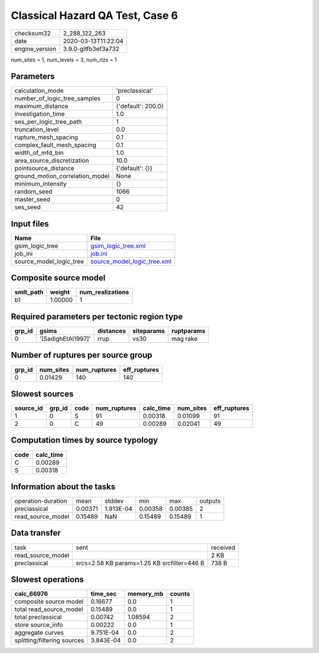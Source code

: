 Classical Hazard QA Test, Case 6
================================

============== ===================
checksum32     2_288_122_263      
date           2020-03-13T11:22:04
engine_version 3.9.0-gitfb3ef3a732
============== ===================

num_sites = 1, num_levels = 3, num_rlzs = 1

Parameters
----------
=============================== ==================
calculation_mode                'preclassical'    
number_of_logic_tree_samples    0                 
maximum_distance                {'default': 200.0}
investigation_time              1.0               
ses_per_logic_tree_path         1                 
truncation_level                0.0               
rupture_mesh_spacing            0.1               
complex_fault_mesh_spacing      0.1               
width_of_mfd_bin                1.0               
area_source_discretization      10.0              
pointsource_distance            {'default': {}}   
ground_motion_correlation_model None              
minimum_intensity               {}                
random_seed                     1066              
master_seed                     0                 
ses_seed                        42                
=============================== ==================

Input files
-----------
======================= ============================================================
Name                    File                                                        
======================= ============================================================
gsim_logic_tree         `gsim_logic_tree.xml <gsim_logic_tree.xml>`_                
job_ini                 `job.ini <job.ini>`_                                        
source_model_logic_tree `source_model_logic_tree.xml <source_model_logic_tree.xml>`_
======================= ============================================================

Composite source model
----------------------
========= ======= ================
smlt_path weight  num_realizations
========= ======= ================
b1        1.00000 1               
========= ======= ================

Required parameters per tectonic region type
--------------------------------------------
====== ================== ========= ========== ==========
grp_id gsims              distances siteparams ruptparams
====== ================== ========= ========== ==========
0      '[SadighEtAl1997]' rrup      vs30       mag rake  
====== ================== ========= ========== ==========

Number of ruptures per source group
-----------------------------------
====== ========= ============ ============
grp_id num_sites num_ruptures eff_ruptures
====== ========= ============ ============
0      0.01429   140          140         
====== ========= ============ ============

Slowest sources
---------------
========= ====== ==== ============ ========= ========= ============
source_id grp_id code num_ruptures calc_time num_sites eff_ruptures
========= ====== ==== ============ ========= ========= ============
1         0      S    91           0.00318   0.01099   91          
2         0      C    49           0.00289   0.02041   49          
========= ====== ==== ============ ========= ========= ============

Computation times by source typology
------------------------------------
==== =========
code calc_time
==== =========
C    0.00289  
S    0.00318  
==== =========

Information about the tasks
---------------------------
================== ======= ========= ======= ======= =======
operation-duration mean    stddev    min     max     outputs
preclassical       0.00371 1.913E-04 0.00358 0.00385 2      
read_source_model  0.15489 NaN       0.15489 0.15489 1      
================== ======= ========= ======= ======= =======

Data transfer
-------------
================= =========================================== ========
task              sent                                        received
read_source_model                                             2 KB    
preclassical      srcs=2.58 KB params=1.25 KB srcfilter=446 B 738 B   
================= =========================================== ========

Slowest operations
------------------
=========================== ========= ========= ======
calc_66976                  time_sec  memory_mb counts
=========================== ========= ========= ======
composite source model      0.16677   0.0       1     
total read_source_model     0.15489   0.0       1     
total preclassical          0.00742   1.08594   2     
store source_info           0.00222   0.0       1     
aggregate curves            9.751E-04 0.0       2     
splitting/filtering sources 3.843E-04 0.0       2     
=========================== ========= ========= ======